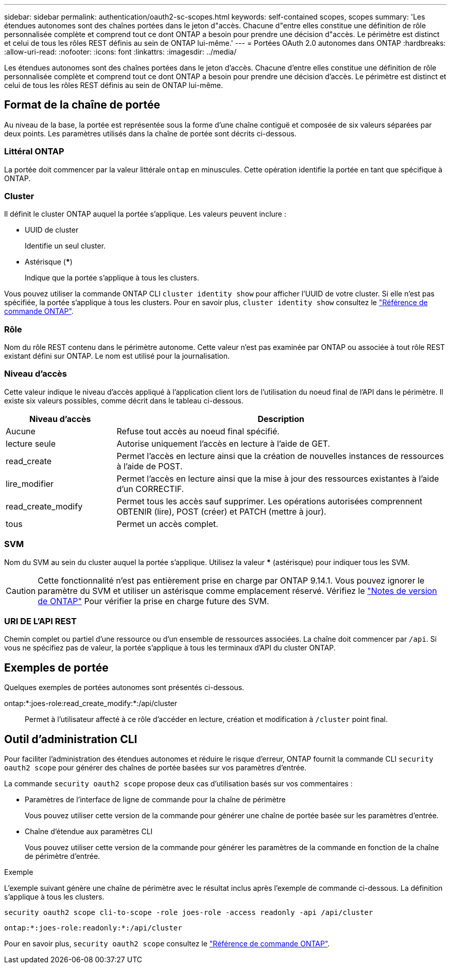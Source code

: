 ---
sidebar: sidebar 
permalink: authentication/oauth2-sc-scopes.html 
keywords: self-contained scopes, scopes 
summary: 'Les étendues autonomes sont des chaînes portées dans le jeton d"accès. Chacune d"entre elles constitue une définition de rôle personnalisée complète et comprend tout ce dont ONTAP a besoin pour prendre une décision d"accès. Le périmètre est distinct et celui de tous les rôles REST définis au sein de ONTAP lui-même.' 
---
= Portées OAuth 2.0 autonomes dans ONTAP
:hardbreaks:
:allow-uri-read: 
:nofooter: 
:icons: font
:linkattrs: 
:imagesdir: ../media/


[role="lead"]
Les étendues autonomes sont des chaînes portées dans le jeton d'accès. Chacune d'entre elles constitue une définition de rôle personnalisée complète et comprend tout ce dont ONTAP a besoin pour prendre une décision d'accès. Le périmètre est distinct et celui de tous les rôles REST définis au sein de ONTAP lui-même.



== Format de la chaîne de portée

Au niveau de la base, la portée est représentée sous la forme d'une chaîne contiguë et composée de six valeurs séparées par deux points. Les paramètres utilisés dans la chaîne de portée sont décrits ci-dessous.



=== Littéral ONTAP

La portée doit commencer par la valeur littérale `ontap` en minuscules. Cette opération identifie la portée en tant que spécifique à ONTAP.



=== Cluster

Il définit le cluster ONTAP auquel la portée s'applique. Les valeurs peuvent inclure :

* UUID de cluster
+
Identifie un seul cluster.

* Astérisque (***)
+
Indique que la portée s'applique à tous les clusters.



Vous pouvez utiliser la commande ONTAP CLI `cluster identity show` pour afficher l'UUID de votre cluster. Si elle n'est pas spécifiée, la portée s'applique à tous les clusters. Pour en savoir plus, `cluster identity show` consultez le link:https://docs.netapp.com/us-en/ontap-cli/cluster-identity-show.html["Référence de commande ONTAP"^].



=== Rôle

Nom du rôle REST contenu dans le périmètre autonome. Cette valeur n'est pas examinée par ONTAP ou associée à tout rôle REST existant défini sur ONTAP. Le nom est utilisé pour la journalisation.



=== Niveau d'accès

Cette valeur indique le niveau d'accès appliqué à l'application client lors de l'utilisation du noeud final de l'API dans le périmètre. Il existe six valeurs possibles, comme décrit dans le tableau ci-dessous.

[cols="25,75"]
|===
| Niveau d'accès | Description 


| Aucune | Refuse tout accès au noeud final spécifié. 


| lecture seule | Autorise uniquement l'accès en lecture à l'aide de GET. 


| read_create | Permet l'accès en lecture ainsi que la création de nouvelles instances de ressources à l'aide de POST. 


| lire_modifier | Permet l'accès en lecture ainsi que la mise à jour des ressources existantes à l'aide d'un CORRECTIF. 


| read_create_modify | Permet tous les accès sauf supprimer. Les opérations autorisées comprennent OBTENIR (lire), POST (créer) et PATCH (mettre à jour). 


| tous | Permet un accès complet. 
|===


=== SVM

Nom du SVM au sein du cluster auquel la portée s'applique. Utilisez la valeur *** (astérisque) pour indiquer tous les SVM.


CAUTION: Cette fonctionnalité n'est pas entièrement prise en charge par ONTAP 9.14.1. Vous pouvez ignorer le paramètre du SVM et utiliser un astérisque comme emplacement réservé. Vérifiez le https://library.netapp.com/ecm/ecm_download_file/ECMLP2492508["Notes de version de ONTAP"^] Pour vérifier la prise en charge future des SVM.



=== URI DE L'API REST

Chemin complet ou partiel d'une ressource ou d'un ensemble de ressources associées. La chaîne doit commencer par `/api`. Si vous ne spécifiez pas de valeur, la portée s'applique à tous les terminaux d'API du cluster ONTAP.



== Exemples de portée

Quelques exemples de portées autonomes sont présentés ci-dessous.

ontap:*:joes-role:read_create_modify:*:/api/cluster:: Permet à l'utilisateur affecté à ce rôle d'accéder en lecture, création et modification à `/cluster` point final.




== Outil d'administration CLI

Pour faciliter l'administration des étendues autonomes et réduire le risque d'erreur, ONTAP fournit la commande CLI `security oauth2 scope` pour générer des chaînes de portée basées sur vos paramètres d'entrée.

La commande `security oauth2 scope` propose deux cas d'utilisation basés sur vos commentaires :

* Paramètres de l'interface de ligne de commande pour la chaîne de périmètre
+
Vous pouvez utiliser cette version de la commande pour générer une chaîne de portée basée sur les paramètres d'entrée.

* Chaîne d'étendue aux paramètres CLI
+
Vous pouvez utiliser cette version de la commande pour générer les paramètres de la commande en fonction de la chaîne de périmètre d'entrée.



.Exemple
L'exemple suivant génère une chaîne de périmètre avec le résultat inclus après l'exemple de commande ci-dessous. La définition s'applique à tous les clusters.

[listing]
----
security oauth2 scope cli-to-scope -role joes-role -access readonly -api /api/cluster
----
`ontap:*:joes-role:readonly:*:/api/cluster`

Pour en savoir plus, `security oauth2 scope` consultez le link:https://docs.netapp.com/us-en/ontap-cli/search.html?q=security+oauth2+scope["Référence de commande ONTAP"^].
